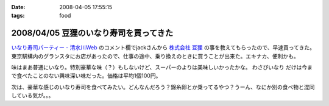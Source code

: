 :date: 2008-04-05 17:55:15
:tags: food

=======================================
2008/04/05 豆狸のいなり寿司を買ってきた
=======================================

`いなり寿司パーティー - 清水川Web`_ のコメント欄でjackさんから `株式会社 豆狸`_ の事を教えてもらったので、早速買ってきた。東京駅構内のグランスタにお店があったので、仕事の途中、乗り換えのときに買うことが出来た。エキナカ、便利かも。

味はまあ普通にいなり。特別豪華な味（？）もしないけど、スーパーのよりは美味しいかったかな。 ``わさびいなり`` だけは今まで食べたことのない興味深い味だった。価格は平均1個100円。

次は、豪華な感じのいなり寿司を食べてみたい。どんなんだろう？錦糸卵とか乗ってるやつ？うーん、なにか別の食べ物と混同している気が。。。

.. _`いなり寿司パーティー - 清水川Web`: https://www.freia.jp/taka/blog/558
.. _`株式会社 豆狸`: http://www.mameda.co.jp/



.. :extend type: text/html
.. :extend:



.. :comments:
.. :comment id: 2008-04-05.9881809521
.. :title: 豪華な稲荷寿司
.. :author: jack
.. :date: 2008-04-05 22:59:49
.. :email: 
.. :url: 
.. :body:
.. なんとなく形容矛盾な気もしないではないが(笑)。
.. 
.. 稲荷といえば豊川稲荷。東京から見れば、おおむね名古屋のほう(現地の人にとっては違うんだろうけど)。
.. あのへんでは鰻いなりとか、味噌カツいなりとかを車で流しているときに見たことある。
.. 天むすのいなりversion, 海老天稲荷もきっとある(たぶん)。
.. 
.. 味噌カツはともかく、鰻というかひつまぶしの稲荷寿司風味はいけそうな気がする。
.. 
.. わさびいなりも好きですが、それよりは豪華だと思いますが・・・なんとなく、わさびいなりをひつまぶし風
.. にしたものがあれば豪華かどうかはおいといてうまそうな気はします。
.. 
.. メシ物で豪華というと、海鮮(いくら、ウニ、カニとか)か、海老天とか鰻とか・・・発想が貧困ですまんす。
.. 海鮮丼稲荷はくいづらそう・・・
.. 
.. :comments:
.. :comment id: 2008-04-06.4378810974
.. :title: Re: 形容矛盾
.. :author: しみずかわ
.. :date: 2008-04-06 15:13:58
.. :email: 
.. :url: 
.. :body:
.. Wikipediaで読む限りは、いなり寿司は安価な庶民の食べ物でしたか。
.. あと、助六寿司ってメーカー名じゃなかったのか。知らなかった～
.. 
.. 
.. :comments:
.. :comment id: 2008-04-06.1341080857
.. :title: 常識は
.. :author: jack
.. :date: 2008-04-06 19:02:14
.. :email: 
.. :url: 
.. :body:
.. 変化するものだから、稲荷寿司が豪華な豪華な具材と鮨飯とを油揚げでつつんだもの、
.. になったら、それはそれなんだけど、いまはまだではないかと。
.. 
.. 元禄寿司はベンダー名称(笑)だけど、助六寿司は幕の内(ぉぉ某社のようだ)弁当と同様の
.. 寿司の盛合せ様式の名称だったと思う。
.. 
